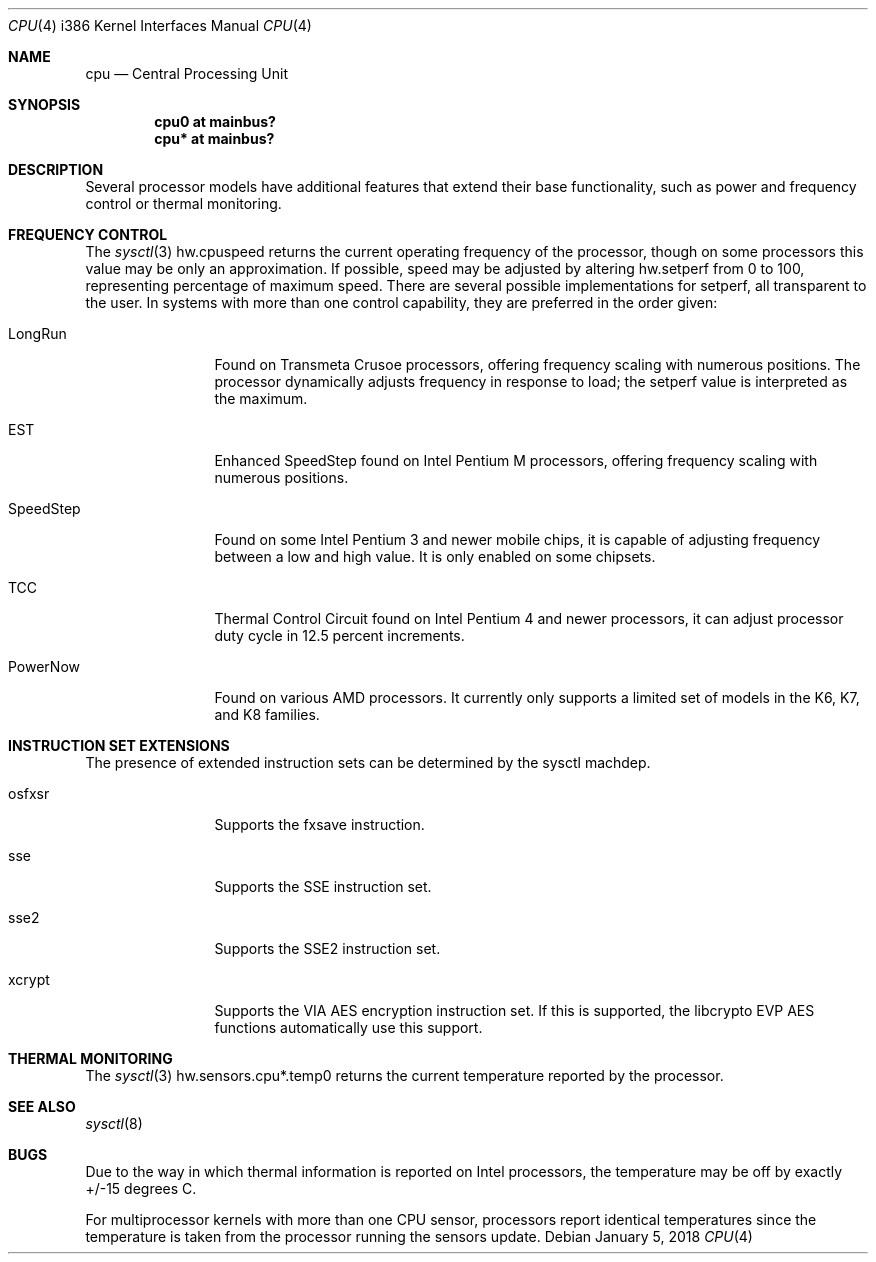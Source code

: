 .\"	$OpenBSD: cpu.4,v 1.17 2018/01/05 22:25:05 jmc Exp $
.\"
.\" Copyright (c) 2004 Ted Unangst
.\" All rights reserved.
.\"
.\" Redistribution and use in source and binary forms, with or without
.\" modification, are permitted provided that the following conditions
.\" are met:
.\" 1. Redistributions of source code must retain the above copyright
.\"    notice, this list of conditions and the following disclaimer.
.\" 2. Redistributions in binary form must reproduce the above copyright
.\"    notice, this list of conditions and the following disclaimer in the
.\"    documentation and/or other materials provided with the distribution.
.\"
.\" THIS SOFTWARE IS PROVIDED BY THE AUTHOR ``AS IS'' AND ANY EXPRESS OR
.\" IMPLIED WARRANTIES, INCLUDING, BUT NOT LIMITED TO, THE IMPLIED WARRANTIES
.\" OF MERCHANTABILITY AND FITNESS FOR A PARTICULAR PURPOSE ARE DISCLAIMED.
.\" IN NO EVENT SHALL THE AUTHOR BE LIABLE FOR ANY DIRECT, INDIRECT,
.\" INCIDENTAL, SPECIAL, EXEMPLARY, OR CONSEQUENTIAL DAMAGES (INCLUDING, BUT
.\" NOT LIMITED TO, PROCUREMENT OF SUBSTITUTE GOODS OR SERVICES; LOSS OF USE,
.\" DATA, OR PROFITS; OR BUSINESS INTERRUPTION) HOWEVER CAUSED AND ON ANY
.\" THEORY OF LIABILITY, WHETHER IN CONTRACT, STRICT LIABILITY, OR TORT
.\" (INCLUDING NEGLIGENCE OR OTHERWISE) ARISING IN ANY WAY OUT OF THE USE OF
.\" THIS SOFTWARE, EVEN IF ADVISED OF THE POSSIBILITY OF SUCH DAMAGE.
.\"
.Dd $Mdocdate: January 5 2018 $
.Dt CPU 4 i386
.Os
.Sh NAME
.Nm cpu
.Nd Central Processing Unit
.Sh SYNOPSIS
.Cd "cpu0 at mainbus?"
.Cd "cpu* at mainbus?"
.Sh DESCRIPTION
Several processor models have additional features that extend their base
functionality, such as power and frequency control or thermal monitoring.
.Sh FREQUENCY CONTROL
The
.Xr sysctl 3
hw.cpuspeed returns the current operating frequency of the processor,
though on some processors this value may be only an approximation.
If possible, speed may be adjusted by altering hw.setperf from 0 to 100,
representing percentage of maximum speed.
There are several possible implementations for setperf, all transparent
to the user.
In systems with more than one control capability, they are preferred in the
order given:
.Bl -tag -width tenletters
.It LongRun
Found on Transmeta Crusoe processors, offering frequency scaling with numerous
positions.
The processor dynamically adjusts frequency in response to load; the setperf
value is interpreted as the maximum.
.It EST
Enhanced SpeedStep found on Intel Pentium M processors,
offering frequency scaling with numerous positions.
.It SpeedStep
Found on some Intel Pentium 3 and newer mobile chips,
it is capable of adjusting frequency between a low and high value.
It is only enabled on some chipsets.
.It TCC
Thermal Control Circuit found on Intel Pentium 4 and newer processors,
it can adjust processor duty cycle in 12.5 percent increments.
.It PowerNow
Found on various AMD processors.
It currently only supports a limited set of models
in the K6, K7, and K8 families.
.El
.Sh INSTRUCTION SET EXTENSIONS
The presence of extended instruction sets can be determined by the
sysctl machdep.
.Bl -tag -width "tenletters"
.It osfxsr
Supports the fxsave instruction.
.It sse
Supports the SSE instruction set.
.It sse2
Supports the SSE2 instruction set.
.It xcrypt
Supports the VIA AES encryption instruction set.
If this is supported,
the libcrypto EVP AES functions automatically use this support.
.El
.Sh THERMAL MONITORING
The
.Xr sysctl 3
hw.sensors.cpu*.temp0 returns the current temperature reported by the
processor.
.Sh SEE ALSO
.Xr sysctl 8
.Sh BUGS
Due to the way in which thermal information is reported on Intel processors,
the temperature may be off by exactly +/-15 degrees C.
.Pp
For multiprocessor kernels with more than one CPU sensor,
processors report identical temperatures
since the temperature is taken from the processor running the sensors update.

